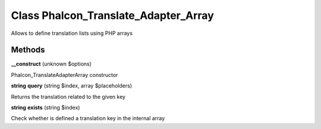 Class **Phalcon_Translate_Adapter_Array**
=========================================

Allows to define translation lists using PHP arrays

Methods
---------

**__construct** (unknown $options)

Phalcon_Translate\Adapter\Array constructor

**string** **query** (string $index, array $placeholders)

Returns the translation related to the given key

**string** **exists** (string $index)

Check whether is defined a translation key in the internal array

